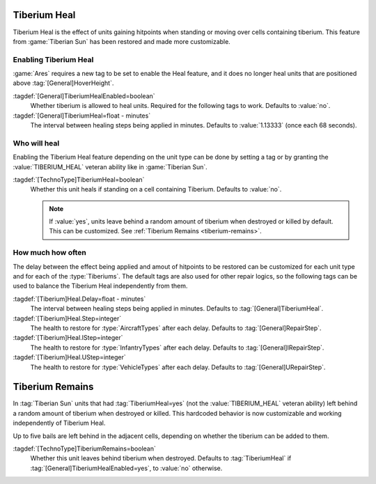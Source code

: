 Tiberium Heal
`````````````

Tiberium Heal is the effect of units gaining hitpoints when standing or moving
over cells containing tiberium. This feature from :game:`Tiberian Sun` has been
restored and made more customizable.

.. index: Tiberium; Units can heal on tiberium.

.. versionadded:: 0.5


Enabling Tiberium Heal
----------------------

:game:`Ares` requires a new tag to be set to enable the Heal feature, and it
does no longer heal units that are positioned above :tag:`[General]HoverHeight`.

:tagdef:`[General]TiberiumHealEnabled=boolean`
  Whether tiberium is allowed to heal units. Required for the following tags to
  work. Defaults to :value:`no`.

:tagdef:`[General]TiberiumHeal=float - minutes`
  The interval between healing steps being applied in minutes. Defaults to
  :value:`1.13333` (once each 68 seconds).


Who will heal
-------------

Enabling the Tiberium Heal feature depending on the unit type can be done by
setting a tag or by granting the :value:`TIBERIUM_HEAL` veteran ability like in
:game:`Tiberian Sun`.

:tagdef:`[TechnoType]TiberiumHeal=boolean`
  Whether this unit heals if standing on a cell containing Tiberium. Defaults to
  :value:`no`.

  .. note:: If :value:`yes`, units leave behind a random amount of tiberium when
    destroyed or killed by default. This can be customized. See :ref:`Tiberium
    Remains <tiberium-remains>`.


How much how often
------------------

The delay between the effect being applied and amout of hitpoints to be restored
can be customized for each unit type and for each of the :type:`Tiberiums`. The
default tags are also used for other repair logics, so the following tags can be
used to balance the Tiberium Heal independently from them.

.. note Note that :game:`Tiberian Sun` did not make a distinction between
  \ :type:`VehicleTypes` and :type:`AircraftTypes`. It applied
  \ :tag:`[General]RepairStep` to both.

:tagdef:`[Tiberium]Heal.Delay=float - minutes`
  The interval between healing steps being applied in minutes. Defaults to
  :tag:`[General]TiberiumHeal`.

:tagdef:`[Tiberium]Heal.Step=integer`
  The health to restore for :type:`AircraftTypes` after each delay. Defaults to
  :tag:`[General]RepairStep`.

:tagdef:`[Tiberium]Heal.IStep=integer`
  The health to restore for :type:`InfantryTypes` after each delay. Defaults to
  :tag:`[General]IRepairStep`.

:tagdef:`[Tiberium]Heal.UStep=integer`
  The health to restore for :type:`VehicleTypes` after each delay. Defaults to
  :tag:`[General]URepairStep`.


.. _tiberium-remains:

Tiberium Remains
````````````````

In :tag:`Tiberian Sun` units that had :tag:`TiberiumHeal=yes` (not the
:value:`TIBERIUM_HEAL` veteran ability) left behind a random amount of tiberium
when destroyed or killed. This hardcoded behavior is now customizable and
working independently of Tiberium Heal.

Up to five bails are left behind in the adjacent cells, depending on whether the
tiberium can be added to them.

:tagdef:`[TechnoType]TiberiumRemains=boolean`
  Whether this unit leaves behind tiberium when destroyed. Defaults to
  :tag:`TiberiumHeal` if :tag:`[General]TiberiumHealEnabled=yes`, to :value:`no`
  otherwise.

.. index: Tiberium; Units leave behind tiberium when destroyed.

.. versionadded:: 0.5
